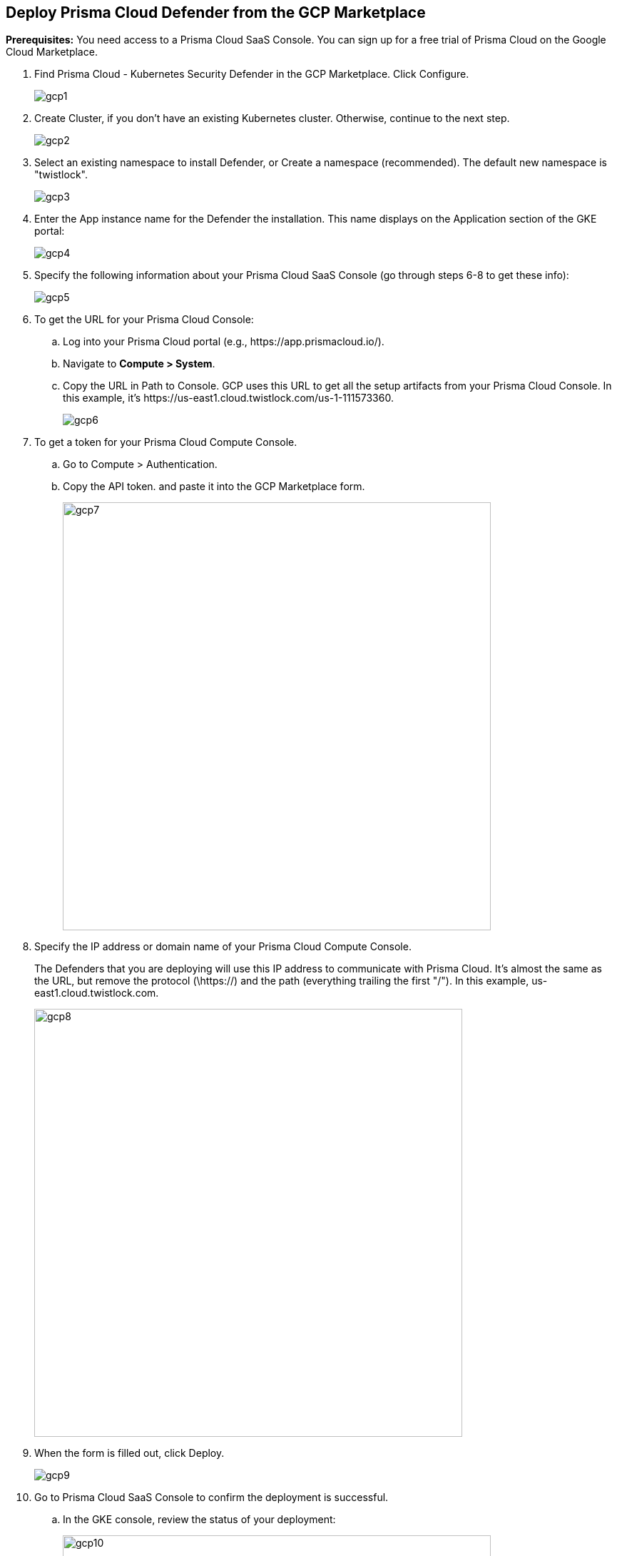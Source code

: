 :topic_type: task

[.task]
[#deploy-prisma-cloud-defender-from-the-gcp-marketplace]
== Deploy Prisma Cloud Defender from the GCP Marketplace 

*Prerequisites:*
You need access to a Prisma Cloud SaaS Console.
You can sign up for a free trial of Prisma Cloud on the Google Cloud Marketplace.

[.procedure]
. Find Prisma Cloud - Kubernetes Security Defender in the GCP Marketplace.
Click Configure.
+
image::gcp1.png[scale=10]

. Create Cluster, if you don’t have an existing Kubernetes cluster.
Otherwise, continue to the next step.
+
image::gcp2.png[scale=10]
 
. Select an existing namespace to install Defender, or Create a namespace (recommended).
The default new namespace is "twistlock".
+
image::gcp3.png[scale=10]

. Enter the App instance name for the Defender the installation.
This name displays on the Application section of the GKE portal:
+
image::gcp4.png[scale=10]

. Specify the following information about your Prisma Cloud SaaS Console (go through steps 6-8 to get these info):
+
image::gcp5.png[scale=10]

. To get the URL for your Prisma Cloud Console:

.. Log into your Prisma Cloud portal (e.g., \https://app.prismacloud.io/).

.. Navigate to *Compute > System*.

.. Copy the URL in Path to Console.
GCP uses this URL to get all the setup artifacts from your Prisma Cloud Console. In this example, it's \https://us-east1.cloud.twistlock.com/us-1-111573360.
+
image::gcp6.png[scale=15]

. To get a token for your Prisma Cloud Compute Console.

.. Go to Compute > Authentication.

.. Copy the API token. and paste it into the GCP Marketplace form.
+
image::gcp7.png[width=600]
 	          
. Specify the IP address or domain name of your Prisma Cloud Compute Console.
+
The Defenders that you are deploying will use this IP address to  communicate with Prisma Cloud.
It's almost the same as the URL, but remove the protocol (\https://) and the path (everything trailing the first "/").
In this example, us-east1.cloud.twistlock.com.
+
image::gcp8.png[width=600]

. When the form is filled out, click Deploy.
+
image::gcp9.png[scale=10]

. Go to Prisma Cloud SaaS Console to confirm the deployment is successful.

.. In the GKE console, review the status of your deployment:
+
image::gcp10.png[width=600]

.. In Prisma Cloud Console, go to Compute > Defender to review the status of your deployment:
+
image::gcp11.png[width=600]
